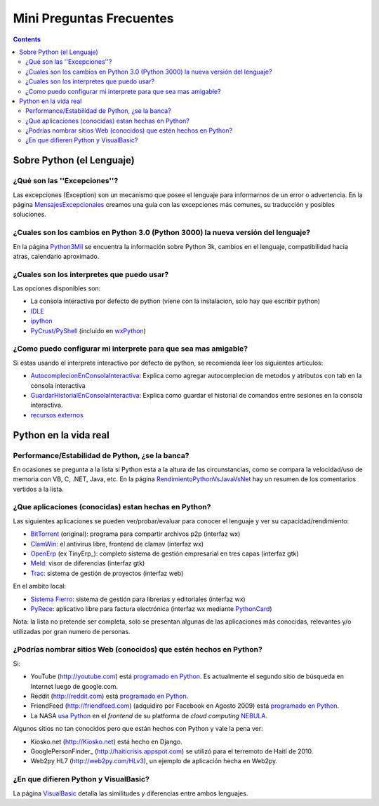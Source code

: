 
Mini Preguntas Frecuentes
=========================

.. contents::

Sobre Python (el Lenguaje)
--------------------------

¿Qué son las ''Excepciones''?
~~~~~~~~~~~~~~~~~~~~~~~~~~~~~

Las excepciones (Exception) son un mecanismo que posee el lenguaje para informarnos de un error o advertencia. En la página MensajesExcepcionales_ creamos una guía con las excepciones más comunes, su traducción y posibles soluciones.

¿Cuales son los cambios en Python 3.0 (Python 3000) la nueva versión del lenguaje?
~~~~~~~~~~~~~~~~~~~~~~~~~~~~~~~~~~~~~~~~~~~~~~~~~~~~~~~~~~~~~~~~~~~~~~~~~~~~~~~~~~

En la página Python3Mil_ se encuentra la información sobre Python 3k, cambios en el lenguaje, compatibilidad hacia atras, calendario aproximado.

¿Cuales son los interpretes que puedo usar?
~~~~~~~~~~~~~~~~~~~~~~~~~~~~~~~~~~~~~~~~~~~

Las opciones disponibles son:

* La consola interactiva por defecto de python (viene con la instalacion, solo hay que escribir python)

* IDLE_

* ipython_

* `PyCrust/PyShell`_ (incluido en wxPython_)

¿Como puedo configurar mi interprete para que sea mas amigable?
~~~~~~~~~~~~~~~~~~~~~~~~~~~~~~~~~~~~~~~~~~~~~~~~~~~~~~~~~~~~~~~

Si estas usando el interprete interactivo por defecto de python, se recomienda leer los siguientes articulos:

* AutocomplecionEnConsolaInteractiva_: Explica como agregar autocomplecion de metodos y atributos con tab en la consola interactiva

* GuardarHistorialEnConsolaInteractiva_: Explica como guardar el historial de comandos entre sesiones en la consola interactiva.

* `recursos externos`_

Python en la vida real
----------------------

Performance/Estabilidad de Python, ¿se la banca?
~~~~~~~~~~~~~~~~~~~~~~~~~~~~~~~~~~~~~~~~~~~~~~~~

En ocasiones se pregunta a la lista si Python esta a la altura de las circunstancias, como se compara la velocidad/uso de memoria con VB, C, .NET, Java, etc. En la página RendimientoPythonVsJavaVsNet_ hay un resumen de los comentarios vertidos a la lista.

¿Que aplicaciones (conocidas) estan hechas en Python?
~~~~~~~~~~~~~~~~~~~~~~~~~~~~~~~~~~~~~~~~~~~~~~~~~~~~~

Las siguientes aplicaciones se pueden ver/probar/evaluar para conocer el lenguaje y ver su capacidad/rendimiento:

* BitTorrent_ (original): programa para compartir archivos p2p (interfaz wx)

* ClamWin_: el antivirus libre, frontend de clamav (interfaz wx)

* OpenErp_ (ex TinyErp_): completo sistema de gestión empresarial en tres capas (interfaz gtk)

* Meld_: visor de diferencias (interfaz gtk)

* Trac_: sistema de gestión de proyectos (interfaz web)

En el ambito local:

* `Sistema Fierro`_: sistema de gestión para librerias y editoriales (interfaz wx)

* PyRece_: aplicativo libre para factura electrónica (interfaz wx mediante PythonCard_)

Nota: la lista no pretende ser completa, solo se presentan algunas de las aplicaciones más conocidas, relevantes y/o utilizadas por gran numero de personas.

¿Podrías nombrar sitios Web (conocidos) que estén hechos en Python?
~~~~~~~~~~~~~~~~~~~~~~~~~~~~~~~~~~~~~~~~~~~~~~~~~~~~~~~~~~~~~~~~~~~

Si:

* YouTube (http://youtube.com) está `programado en Python`_. Es actualmente el segundo sitio de búsqueda en Internet luego de google.com.

* Reddit (http://reddit.com) está `programado en Python <http://brainsik.theory.org/.:./2009/why-reddit-uses-python>`__.

* FriendFeed (http://friendfeed.com) (adquidiro por Facebook en Agosto 2009) está `programado en Python <http://blog.friendfeed.com/2008/02/friendfeed-changelog-see-what-code-we.html>`__.

* La NASA `usa Python`_ en el *frontend* de su platforma de *cloud computing* NEBULA_.

Algunos sitios no tan conocidos pero que están hechos con Python y vale la pena ver:

* Kiosko.net (http://Kiosko.net) está hecho en Django.

* GooglePersonFinder_ (http://haiticrisis.appspot.com) se utilizó para el terremoto de Haití de 2010.

* Web2py HL7 (http://web2py.com/HLv3), un ejemplo de aplicación hecha en Web2py.

¿En que difieren Python y VisualBasic?
~~~~~~~~~~~~~~~~~~~~~~~~~~~~~~~~~~~~~~

La página VisualBasic_ detalla las similitudes y diferencias entre ambos lenguajes.

.. ############################################################################



.. _IDLE: http://en.wikipedia.org/wiki/IDLE_(Python)

.. _ipython: http://ipython.scipy.org/moin/About

.. _PyCrust/PyShell: http://www.wxpython.org/py.php

.. _wxPython: http://www.wxpython.org/



.. _recursos externos: http://www.eseth.org/2008/pimp-pythonrc.html


.. _BitTorrent: http://www.bittorrent.com

.. _ClamWin: http://es.clamwin.com

.. _OpenErp: http://www.openerp.com


.. _Meld: http://meld.sourceforge.net

.. _Trac: http://trac.edgewall.org

.. _Sistema Fierro: http://www.fierro-soft.com.ar

.. _PyRece: http://www.pyafipws.com.ar/pyrece


.. _programado en Python: http://vimeo.com/6461983

.. _usa Python: http://nebula.nasa.gov/services/

.. _NEBULA: http://nebula.nasa.gov/



.. _mensajesexcepcionales: /pages/mensajesexcepcionales
.. _python3mil: /pages/python3mil
.. _autocomplecionenconsolainteractiva: /pages/Recetario/autocomplecionenconsolainteractiva
.. _guardarhistorialenconsolainteractiva: /pages/guardarhistorialenconsolainteractiva
.. _rendimientopythonvsjavavsnet: /pages/rendimientopythonvsjavavsnet
.. _pythoncard: /pages/pythoncard
.. _visualbasic: /pages/visualbasic
